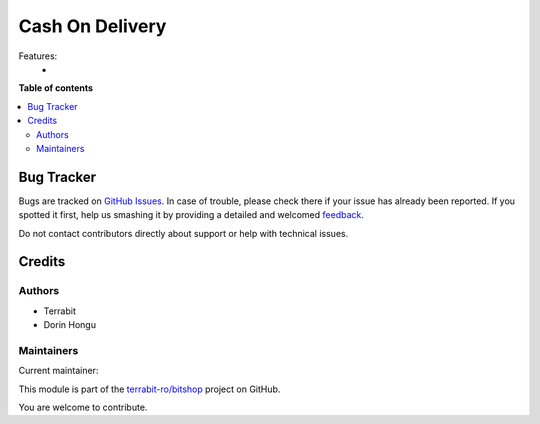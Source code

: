 ================
Cash On Delivery
================

.. !!!!!!!!!!!!!!!!!!!!!!!!!!!!!!!!!!!!!!!!!!!!!!!!!!!!
   !! This file is generated by oca-gen-addon-readme !!
   !! changes will be overwritten.                   !!
   !!!!!!!!!!!!!!!!!!!!!!!!!!!!!!!!!!!!!!!!!!!!!!!!!!!!

.. |badge1| image:: https://img.shields.io/badge/maturity-Production%2FStable-green.png
    :target: https://odoo-community.org/page/development-status
    :alt: Production/Stable
.. |badge2| image:: https://img.shields.io/badge/licence-LGPL--3-blue.png
    :target: http://www.gnu.org/licenses/lgpl-3.0-standalone.html
    :alt: License: LGPL-3
.. |badge3| image:: https://img.shields.io/badge/github-terrabit-ro%2Fbitshop-lightgray.png?logo=github
    :target: https://github.com/terrabit-ro/bitshop/tree/14.0/deltatech_payment_on_delivery
    :alt: terrabit-ro/bitshop

|badge1| |badge2| |badge3| 

Features:
 -

**Table of contents**

.. contents::
   :local:

Bug Tracker
===========

Bugs are tracked on `GitHub Issues <https://github.com/terrabit-ro/bitshop/issues>`_.
In case of trouble, please check there if your issue has already been reported.
If you spotted it first, help us smashing it by providing a detailed and welcomed
`feedback <https://github.com/terrabit-ro/bitshop/issues/new?body=module:%20deltatech_payment_on_delivery%0Aversion:%2014.0%0A%0A**Steps%20to%20reproduce**%0A-%20...%0A%0A**Current%20behavior**%0A%0A**Expected%20behavior**>`_.

Do not contact contributors directly about support or help with technical issues.

Credits
=======

Authors
~~~~~~~

* Terrabit
* Dorin Hongu

Maintainers
~~~~~~~~~~~

.. |maintainer-dhongu| image:: https://github.com/dhongu.png?size=40px
    :target: https://github.com/dhongu
    :alt: dhongu

Current maintainer:

|maintainer-dhongu| 

This module is part of the `terrabit-ro/bitshop <https://github.com/terrabit-ro/bitshop/tree/14.0/deltatech_payment_on_delivery>`_ project on GitHub.

You are welcome to contribute.
